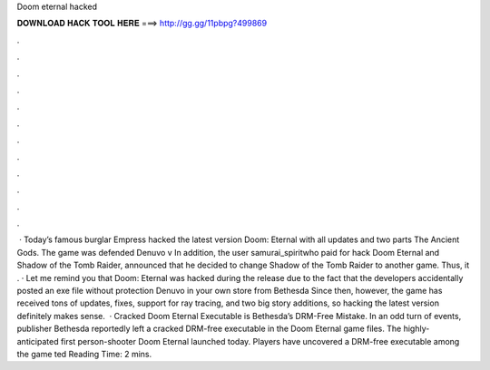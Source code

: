 Doom eternal hacked

𝐃𝐎𝐖𝐍𝐋𝐎𝐀𝐃 𝐇𝐀𝐂𝐊 𝐓𝐎𝐎𝐋 𝐇𝐄𝐑𝐄 ===> http://gg.gg/11pbpg?499869

.

.

.

.

.

.

.

.

.

.

.

.

 · Today’s famous burglar Empress hacked the latest version Doom: Eternal with all updates and two parts The Ancient Gods. The game was defended Denuvo v In addition, the user samurai_spiritwho paid for hack Doom Eternal and Shadow of the Tomb Raider, announced that he decided to change Shadow of the Tomb Raider to another game. Thus, it . · Let me remind you that Doom: Eternal was hacked during the release due to the fact that the developers accidentally posted an exe file without protection Denuvo in your own store from Bethesda Since then, however, the game has received tons of updates, fixes, support for ray tracing, and two big story additions, so hacking the latest version definitely makes sense.  · Cracked Doom Eternal Executable is Bethesda’s DRM-Free Mistake. In an odd turn of events, publisher Bethesda reportedly left a cracked DRM-free executable in the Doom Eternal game files. The highly-anticipated first person-shooter Doom Eternal launched today. Players have uncovered a DRM-free executable among the game ted Reading Time: 2 mins.